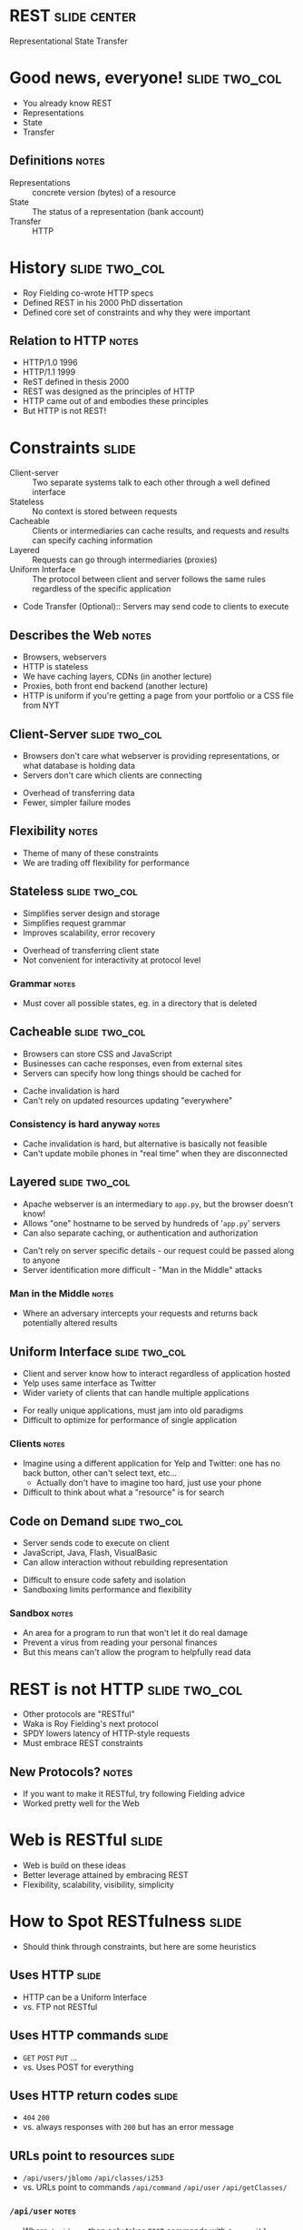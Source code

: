 * REST :slide:center:
Representational State Transfer

* Good news, everyone! :slide:two_col:
  + You already know REST
  + Representations
  + State
  + Transfer
[[file:img/good_news_everyone.png]]
** Definitions :notes:
   + Representations :: concrete version (bytes) of a resource
   + State :: The status of a representation (bank account)
   + Transfer :: HTTP

* History :slide:two_col:
  + Roy Fielding co-wrote HTTP specs
  + Defined REST in his 2000 PhD dissertation
  + Defined core set of constraints and why they were important
[[file:img/roy_fielding_sq.jpg]]
** Relation to HTTP :notes:
   + HTTP/1.0 1996
   + HTTP/1.1 1999
   + ReST defined in thesis 2000
   + REST was designed as the principles of HTTP
   + HTTP came out of and embodies these principles
   + But HTTP is not REST!

* Constraints :slide:
  + Client-server :: Two separate systems talk to each other through a well
    defined interface
  + Stateless :: No context is stored between requests
  + Cacheable :: Clients or intermediaries can cache results, and requests and
    results can specify caching information
  + Layered :: Requests can go through intermediaries (proxies)
  + Uniform Interface :: The protocol between client and server follows the
    same rules regardless of the specific application
  + Code Transfer (Optional):: Servers may send code to clients to execute
** Describes the Web :notes:
   + Browsers, webservers
   + HTTP is stateless
   + We have caching layers, CDNs (in another lecture)
   + Proxies, both front end backend (another lecture)
   + HTTP is uniform if you're getting a page from your portfolio or a CSS file
     from NYT

** Client-Server :slide:two_col:
   + Browsers don't care what webserver is providing representations, or what
     database is holding data
   + Servers don't care which clients are connecting


   + Overhead of transferring data
   + Fewer, simpler failure modes
** Flexibility :notes:
   + Theme of many of these constraints
   + We are trading off flexibility for performance

** Stateless :slide:two_col:
   + Simplifies server design and storage
   + Simplifies request grammar
   + Improves scalability, error recovery


   + Overhead of transferring client state
   + Not convenient for interactivity at protocol level
*** Grammar :notes:
   + Must cover all possible states, eg. in a directory that is deleted

** Cacheable :slide:two_col:
   + Browsers can store CSS and JavaScript
   + Businesses can cache responses, even from external sites
   + Servers can specify how long things should be cached for


   + Cache invalidation is hard
   + Can't rely on updated resources updating "everywhere"
*** Consistency is hard anyway :notes:
    + Cache invalidation is hard, but alternative is basically not feasible
    + Can't update mobile phones in "real time" when they are disconnected

** Layered :slide:two_col:
  + Apache webserver is an intermediary to =app.py=, but the browser doesn't know!
  + Allows "one" hostname to be served by hundreds of '=app.py=' servers
  + Can also separate caching, or authentication and authorization


  + Can't rely on server specific details - our request could be passed along
    to anyone
  + Server identification more difficult - "Man in the Middle" attacks
*** Man in the Middle :notes:
    + Where an adversary intercepts your requests and returns back potentially
      altered results

** Uniform Interface :slide:two_col:
  + Client and server know how to interact regardless of application hosted
  + Yelp uses same interface as Twitter
  + Wider variety of clients that can handle multiple applications


  + For really unique applications, must jam into old paradigms
  + Difficult to optimize for performance of single application
*** Clients :notes:
    + Imagine using a different application for Yelp and Twitter: one has no
      back button, other can't select text, etc...
      + Actually don't have to imagine too hard, just use your phone
    + Difficult to think about what a "resource" is for search

** Code on Demand :slide:two_col:
   + Server sends code to execute on client
   + JavaScript, Java, Flash, VisualBasic
   + Can allow interaction without rebuilding representation


   + Difficult to ensure code safety and isolation
   + Sandboxing limits performance and flexibility
*** Sandbox :notes:
    + An area for a program to run that won't let it do real damage
    + Prevent a virus from reading your personal finances
    + But this means can't allow the program to helpfully read data

* REST is not HTTP :slide:two_col:
  + Other protocols are "RESTful"
  + Waka is Roy Fielding's next protocol
  + SPDY lowers latency of HTTP-style requests
  + Must embrace REST constraints
[[file:img/MagrittePipe.jpg]]
** New Protocols? :notes:
   + If you want to make it RESTful, try following Fielding advice
   + Worked pretty well for the Web

* Web is RESTful :slide:
  + Web is build on these ideas
  + Better leverage attained by embracing REST
  + Flexibility, scalability, visibility, simplicity

* How to Spot RESTfulness :slide:
  + Should think through constraints, but here are some heuristics

** Uses HTTP :slide:
   + HTTP can be a Uniform Interface
   + vs. FTP not RESTful

** Uses HTTP commands :slide:
   + =GET= =POST= =PUT= ...
   + vs. Uses POST for everything

** Uses HTTP return codes :slide:
   + =404= =200=
   + vs. always responses with =200= but has an error message

** URLs point to resources :slide:
   + =/api/users/jblomo= =/api/classes/i253=
   + vs. URLs point to commands =/api/command= =/api/user= =/api/getClasses/=
*** =/api/user= :notes:
    + Where =/api/user= then only takes =POST= commands with a =user=jblomo=
      argument
    + Fielding called this "Identification of resources"

** Representation links :slide:
   + A representation links to new possible actions
   + Client only needs to have representation
   + Hypermedia as the engine of application state (HATEOAS)
*** HATEOAS :notes:
    + HTTP contains links to the next action: the business you want to view,
      or forms with actions for the review you want to submit
    + You don't need to memorize the prefix of businesses, then type in an ID
    + Contains the full URL link

** Example :slide:
#+begin_src json
{"business": "http://yelp.com/biz/27",
 "user": "http://yelp.com/user/5"
 "review_text": "..."}
#+end_src
*** Trade-offs :notes:
    + Can easily follow links without known a priori structure
    + Only need "entry" URL to start using API/website

** Counter Example :slide:
#+begin_src json
{"business_id": 27,
 "user_id": 5
 "review_text": "..."}
#+end_src
#+begin_src python
url.open("http://yelp.com/biz/" + business_id)
#+end_src
*** Trade-offs :notes:
    + Less data transfered
    + Got back just a simple ID... what do we do with it?
    + Some APIs require you to read the documentation, then hard code the path
      and stick the ID you got in the response in
    + Note HATEOAS: Instead should receive the whole URL in this response

** Uses Headers for Metadata :slide:
   + =Content-Type= XML or JSON
   + vs. response has extra metadata in XML
*** SOAP :notes:
    + For example [[http://en.wikipedia.org/wiki/SOAP][SOAP]] has a
      =<soap:Header>= section
    + Self-descriptive: client can figure out how to parse from the message
      content, not some external source

* A place for the RESTless :slide:
  + Communicating over many protocols
  + Performance critical
  + Prototypes

#+HTML_HEAD_EXTRA: <link rel="stylesheet" type="text/css" href="production/common.css" />
#+HTML_HEAD_EXTRA: <link rel="stylesheet" type="text/css" href="production/screen.css" media="screen" />
#+HTML_HEAD_EXTRA: <link rel="stylesheet" type="text/css" href="production/projection.css" media="projection" />
#+HTML_HEAD_EXTRA: <link rel="stylesheet" type="text/css" href="production/color-blue.css" media="projection" />
#+HTML_HEAD_EXTRA: <link rel="stylesheet" type="text/css" href="production/presenter.css" media="presenter" />
#+HTML_HEAD_EXTRA: <link href='http://fonts.googleapis.com/css?family=Lobster+Two:700|Yanone+Kaffeesatz:700|Open+Sans' rel='stylesheet' type='text/css'>

#+BEGIN_HTML
<script type="text/javascript" src="production/org-html-slideshow.js"></script>
#+END_HTML

# Local Variables:
# org-export-html-style-include-default: nil
# org-export-html-style-include-scripts: nil
# buffer-file-coding-system: utf-8-unix
# End:
